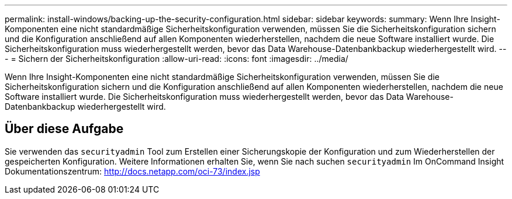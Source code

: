 ---
permalink: install-windows/backing-up-the-security-configuration.html 
sidebar: sidebar 
keywords:  
summary: Wenn Ihre Insight-Komponenten eine nicht standardmäßige Sicherheitskonfiguration verwenden, müssen Sie die Sicherheitskonfiguration sichern und die Konfiguration anschließend auf allen Komponenten wiederherstellen, nachdem die neue Software installiert wurde. Die Sicherheitskonfiguration muss wiederhergestellt werden, bevor das Data Warehouse-Datenbankbackup wiederhergestellt wird. 
---
= Sichern der Sicherheitskonfiguration
:allow-uri-read: 
:icons: font
:imagesdir: ../media/


[role="lead"]
Wenn Ihre Insight-Komponenten eine nicht standardmäßige Sicherheitskonfiguration verwenden, müssen Sie die Sicherheitskonfiguration sichern und die Konfiguration anschließend auf allen Komponenten wiederherstellen, nachdem die neue Software installiert wurde. Die Sicherheitskonfiguration muss wiederhergestellt werden, bevor das Data Warehouse-Datenbankbackup wiederhergestellt wird.



== Über diese Aufgabe

Sie verwenden das `securityadmin` Tool zum Erstellen einer Sicherungskopie der Konfiguration und zum Wiederherstellen der gespeicherten Konfiguration. Weitere Informationen erhalten Sie, wenn Sie nach suchen `securityadmin` Im OnCommand Insight Dokumentationszentrum: http://docs.netapp.com/oci-73/index.jsp[]
